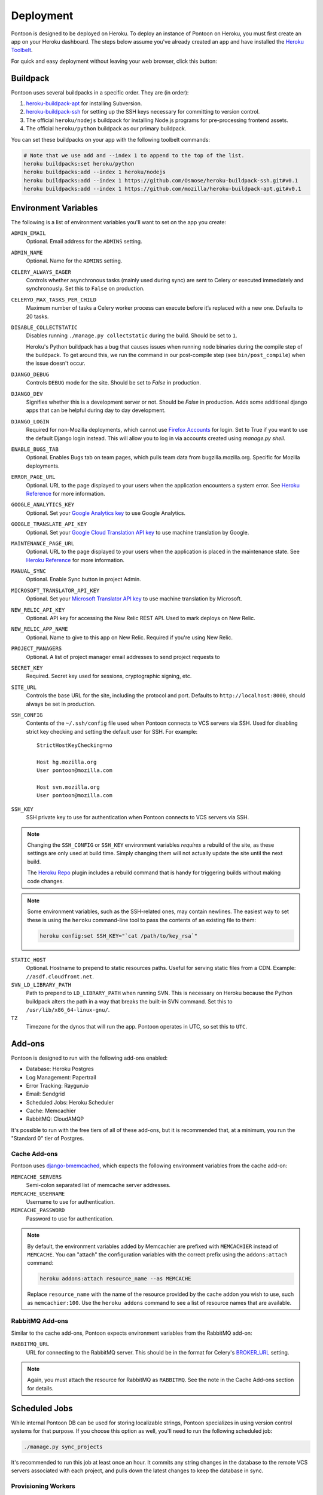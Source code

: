 Deployment
==========

Pontoon is designed to be deployed on Heroku. To deploy an instance of Pontoon
on Heroku, you must first create an app on your Heroku dashboard. The steps
below assume you've already created an app and have installed the
`Heroku Toolbelt`_.

For quick and easy deployment without leaving your web browser, click this button:

.. raw:: html

   <a class="reference external image-reference" href="https://heroku.com/deploy?template=https://github.com/mozilla/pontoon/tree/master">
      <img src="https://www.herokucdn.com/deploy/button.svg">
   </a>

.. _Heroku Toolbelt: https://toolbelt.heroku.com/

Buildpack
---------
Pontoon uses several buildpacks in a specific order. They are (in order):

1. `heroku-buildpack-apt`_ for installing Subversion.
2. `heroku-buildpack-ssh`_ for setting up the SSH keys necessary for committing
   to version control.
3. The official ``heroku/nodejs`` buildpack for installing Node.js programs for
   pre-processing frontend assets.
4. The official ``heroku/python`` buildpack as our primary buildpack.

You can set these buildpacks on your app with the following toolbelt commands:

.. code-block:: bash

   # Note that we use add and --index 1 to append to the top of the list.
   heroku buildpacks:set heroku/python
   heroku buildpacks:add --index 1 heroku/nodejs
   heroku buildpacks:add --index 1 https://github.com/Osmose/heroku-buildpack-ssh.git#v0.1
   heroku buildpacks:add --index 1 https://github.com/mozilla/heroku-buildpack-apt.git#v0.1

.. _heroku-buildpack-apt: https://github.com/mozilla/heroku-buildpack-apt
.. _heroku-buildpack-ssh: https://github.com/Osmose/heroku-buildpack-ssh

Environment Variables
---------------------
The following is a list of environment variables you'll want to set on the app
you create:

``ADMIN_EMAIL``
   Optional. Email address for the ``ADMINS`` setting.

``ADMIN_NAME``
   Optional. Name for the ``ADMINS`` setting.

``CELERY_ALWAYS_EAGER``
   Controls whether asynchronous tasks (mainly used during sync) are sent to
   Celery or executed immediately and synchronously. Set this to ``False`` on
   production.

``CELERYD_MAX_TASKS_PER_CHILD``
   Maximum number of tasks a Celery worker process can execute before it’s
   replaced with a new one. Defaults to 20 tasks.

``DISABLE_COLLECTSTATIC``
   Disables running ``./manage.py collectstatic`` during the build. Should be
   set to ``1``.

   Heroku's Python buildpack has a bug that causes issues when running node
   binaries during the compile step of the buildpack. To get around this, we run
   the command in our post-compile step (see ``bin/post_compile``) when the
   issue doesn't occur.

``DJANGO_DEBUG``
   Controls ``DEBUG`` mode for the site. Should be set to `False` in
   production.

``DJANGO_DEV``
   Signifies whether this is a development server or not. Should be `False` in
   production.
   Adds some additional django apps that can be helpful during day to day development.

``DJANGO_LOGIN``
   Required for non-Mozilla deployments, which cannot use `Firefox Accounts`_ for
   login. Set to True if you want to use the default Django login instead. This will
   allow you to log in via accounts created using `manage.py shell`.

``ENABLE_BUGS_TAB``
   Optional. Enables Bugs tab on team pages, which pulls team data from
   bugzilla.mozilla.org. Specific for Mozilla deployments.

``ERROR_PAGE_URL``
   Optional. URL to the page displayed to your users when the application encounters
   a system error. See `Heroku Reference`_ for more information.

``GOOGLE_ANALYTICS_KEY``
   Optional. Set your `Google Analytics key`_ to use Google Analytics.

``GOOGLE_TRANSLATE_API_KEY``
   Optional. Set your `Google Cloud Translation API key`_ to use machine translation
   by Google.

``MAINTENANCE_PAGE_URL``
   Optional. URL to the page displayed to your users when the application is placed
   in the maintenance state. See `Heroku Reference`_ for more information.

``MANUAL_SYNC``
   Optional. Enable Sync button in project Admin.

``MICROSOFT_TRANSLATOR_API_KEY``
   Optional. Set your `Microsoft Translator API key`_ to use machine translation
   by Microsoft.

``NEW_RELIC_API_KEY``
   Optional. API key for accessing the New Relic REST API. Used to mark deploys
   on New Relic.

``NEW_RELIC_APP_NAME``
   Optional. Name to give to this app on New Relic. Required if you're using
   New Relic.

``PROJECT_MANAGERS``
   Optional. A list of project manager email addresses to send project requests to

``SECRET_KEY``
   Required. Secret key used for sessions, cryptographic signing, etc.

``SITE_URL``
   Controls the base URL for the site, including the protocol and port.
   Defaults to ``http://localhost:8000``, should always be set in production.

``SSH_CONFIG``
   Contents of the ``~/.ssh/config`` file used when Pontoon connects to VCS
   servers via SSH. Used for disabling strict key checking and setting the
   default user for SSH. For example::

      StrictHostKeyChecking=no

      Host hg.mozilla.org
      User pontoon@mozilla.com

      Host svn.mozilla.org
      User pontoon@mozilla.com

``SSH_KEY``
   SSH private key to use for authentication when Pontoon connects to VCS
   servers via SSH.

.. note:: Changing the ``SSH_CONFIG`` or ``SSH_KEY`` environment variables *requires*
   a rebuild of the site, as these settings are only used at build time. Simply
   changing them will not actually update the site until the next build.

   The `Heroku Repo`_ plugin includes a rebuild command that is handy for
   triggering builds without making code changes.

   .. _Heroku Repo: https://github.com/heroku/heroku-repo

.. note:: Some environment variables, such as the SSH-related ones, may contain
   newlines. The easiest way to set these is using the ``heroku`` command-line
   tool to pass the contents of an existing file to them:

   .. code-block:: bash

      heroku config:set SSH_KEY="`cat /path/to/key_rsa`"

``STATIC_HOST``
   Optional. Hostname to prepend to static resources paths. Useful for serving
   static files from a CDN. Example: ``//asdf.cloudfront.net``.

``SVN_LD_LIBRARY_PATH``
   Path to prepend to ``LD_LIBRARY_PATH`` when running SVN. This is necessary
   on Heroku because the Python buildpack alters the path in a way that breaks
   the built-in SVN command. Set this to ``/usr/lib/x86_64-linux-gnu/``.

``TZ``
   Timezone for the dynos that will run the app. Pontoon operates in UTC, so set
   this to ``UTC``.

.. _Heroku Reference: https://devcenter.heroku.com/articles/error-pages#customize-pages
.. _Firefox Accounts: https://developer.mozilla.org/docs/Mozilla/Tech/Firefox_Accounts/Introduction
.. _Microsoft Translator API key: http://msdn.microsoft.com/en-us/library/hh454950
.. _Google Analytics key: https://www.google.com/analytics/
.. _Google Cloud Translation API key: https://cloud.google.com/translate/

Add-ons
-------
Pontoon is designed to run with the following add-ons enabled:

- Database: Heroku Postgres
- Log Management: Papertrail
- Error Tracking: Raygun.io
- Email: Sendgrid
- Scheduled Jobs: Heroku Scheduler
- Cache: Memcachier
- RabbitMQ: CloudAMQP

It's possible to run with the free tiers of all of these add-ons, but it is
recommended that, at a minimum, you run the "Standard 0" tier of Postgres.

Cache Add-ons
~~~~~~~~~~~~~
Pontoon uses `django-bmemcached`_, which expects the following environment
variables from the cache add-on:

``MEMCACHE_SERVERS``
   Semi-colon separated list of memcache server addresses.
``MEMCACHE_USERNAME``
   Username to use for authentication.
``MEMCACHE_PASSWORD``
   Password to use for authentication.

.. note::

   By default, the environment variables added by Memcachier are prefixed
   with ``MEMCACHIER`` instead of ``MEMCACHE``. You can "attach" the
   configuration variables with the correct prefix using the ``addons:attach``
   command:

   .. code-block:: bash

      heroku addons:attach resource_name --as MEMCACHE

   Replace ``resource_name`` with the name of the resource provided by the cache
   addon you wish to use, such as ``memcachier:100``. Use the
   ``heroku addons`` command to see a list of resource names that are available.

.. _django-bmemcached: https://github.com/jaysonsantos/python-binary-memcached

RabbitMQ Add-ons
~~~~~~~~~~~~~~~~
Similar to the cache add-ons, Pontoon expects environment variables from the
RabbitMQ add-on:

``RABBITMQ_URL``
   URL for connecting to the RabbitMQ server. This should be in the format for
   Celery's `BROKER_URL`_ setting.

.. note::

   Again, you must attach the resource for RabbitMQ as ``RABBITMQ``. See the
   note in the Cache Add-ons section for details.

.. _BROKER_URL: http://celery.readthedocs.io/en/latest/configuration.html#broker-url

Scheduled Jobs
--------------
While internal Pontoon DB can be used for storing localizable strings, Pontoon
specializes in using version control systems for that purpose. If you choose
this option as well, you'll need to run the following scheduled job:

.. code-block:: bash

   ./manage.py sync_projects

It's recommended to run this job at least once an hour. It commits any string
changes in the database to the remote VCS servers associated with each project,
and pulls down the latest changes to keep the database in sync.

Provisioning Workers
~~~~~~~~~~~~~~~~~~~~
Pontoon executes scheduled jobs using `Celery`_. These jobs are handled by
the ``worker`` process type. You'll need to manually provision workers based on
how many projects you plan to support and how complex they are. At a minimum,
you'll want to provision at least one ``worker`` dyno:

.. code-block:: bash

   heroku ps:scale worker=1

.. _Celery: http://www.celeryproject.org/

Sync Log Retention
~~~~~~~~~~~~~~~~~~
You may also optionally run the ``clear_old_sync_logs`` management command on a
schedule to remove sync logs from the database that are over 90 days old:

.. code-block:: bash

   ./manage.py clear_old_sync_logs

Database Migrations
-------------------
After deploying Pontoon for the first time, you must run the database
migrations. This can be done via the toolbelt:

.. code-block:: bash

   heroku run ./manage.py migrate

Creating an Admin User
----------------------
After deploying the site, you can create a superuser account using the
``createsuperuser`` management command:

.. code-block:: bash

   heroku run ./manage.py createsuperuser --noinput --user=admin --email=your@email.com

If you've already logged into the site with the email that you want to use,
you'll have to use the Django shell to mark your user account as an admin:

.. code-block:: bash

   heroku run ./manage.py shell
   # Connection and Python info...
   >>> from django.contrib.auth.models import User
   >>> user = User.objects.get(email='your@email.com')
   >>> user.is_staff = True
   >>> user.is_superuser = True
   >>> user.save()
   >>> exit()

And with that, you're ready to start :doc:`../user/localizing-your-projects`!
